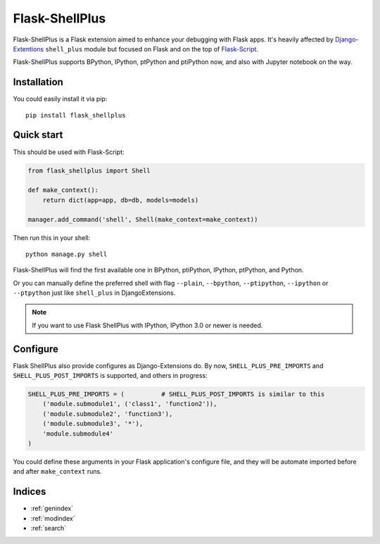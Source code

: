 ===============
Flask-ShellPlus
===============

Flask-ShellPlus is a Flask extension aimed to enhance your debugging with Flask apps.
It's heavily affected by `Django-Extentions <https://django-extensions.readthedocs.org/>`_
``shell_plus`` module but focused on Flask and on the top of `Flask-Script
<https://flask-script.readthedocs.org/>`_.

Flask-ShellPlus supports BPython, IPython, ptPython and ptiPython now, and also with
Jupyter notebook on the way.


Installation
------------

You could easily install it via pip::

    pip install flask_shellplus



Quick start
-----------

This should be used with Flask-Script:

.. code-block:: python

    from flask_shellplus import Shell

    def make_context():
        return dict(app=app, db=db, models=models)

    manager.add_command('shell', Shell(make_context=make_context))


Then run this in your shell::

    python manage.py shell


Flask-ShellPlus will find the first available one in BPython, ptiPython,
IPython, ptPython, and Python.

Or you can manually define the preferred shell with flag ``--plain``,
``--bpython``, ``--ptipython``, ``--ipython`` or ``--ptpython`` just
like ``shell_plus`` in DjangoExtensions.

.. note::

    If you want to use Flask ShellPlus with IPython, IPython 3.0 or newer is needed.


Configure
---------

Flask ShellPlus also provide configures as Django-Extensions do.
By now, ``SHELL_PLUS_PRE_IMPORTS`` and ``SHELL_PLUS_POST_IMPORTS`` is supported,
and others in progress:

.. code-block:: python

    SHELL_PLUS_PRE_IMPORTS = (          # SHELL_PLUS_POST_IMPORTS is similar to this
        ('module.submodule1', ('class1', 'function2')),
        ('module.submodule2', 'function3'),
        ('module.submodule3', '*'),
        'module.submodule4'
    )


You could define these arguments in your Flask application's configure file,
and they will be automate imported before and after ``make_context`` runs.


Indices
-------

* :ref:`genindex`
* :ref:`modindex`
* :ref:`search`

